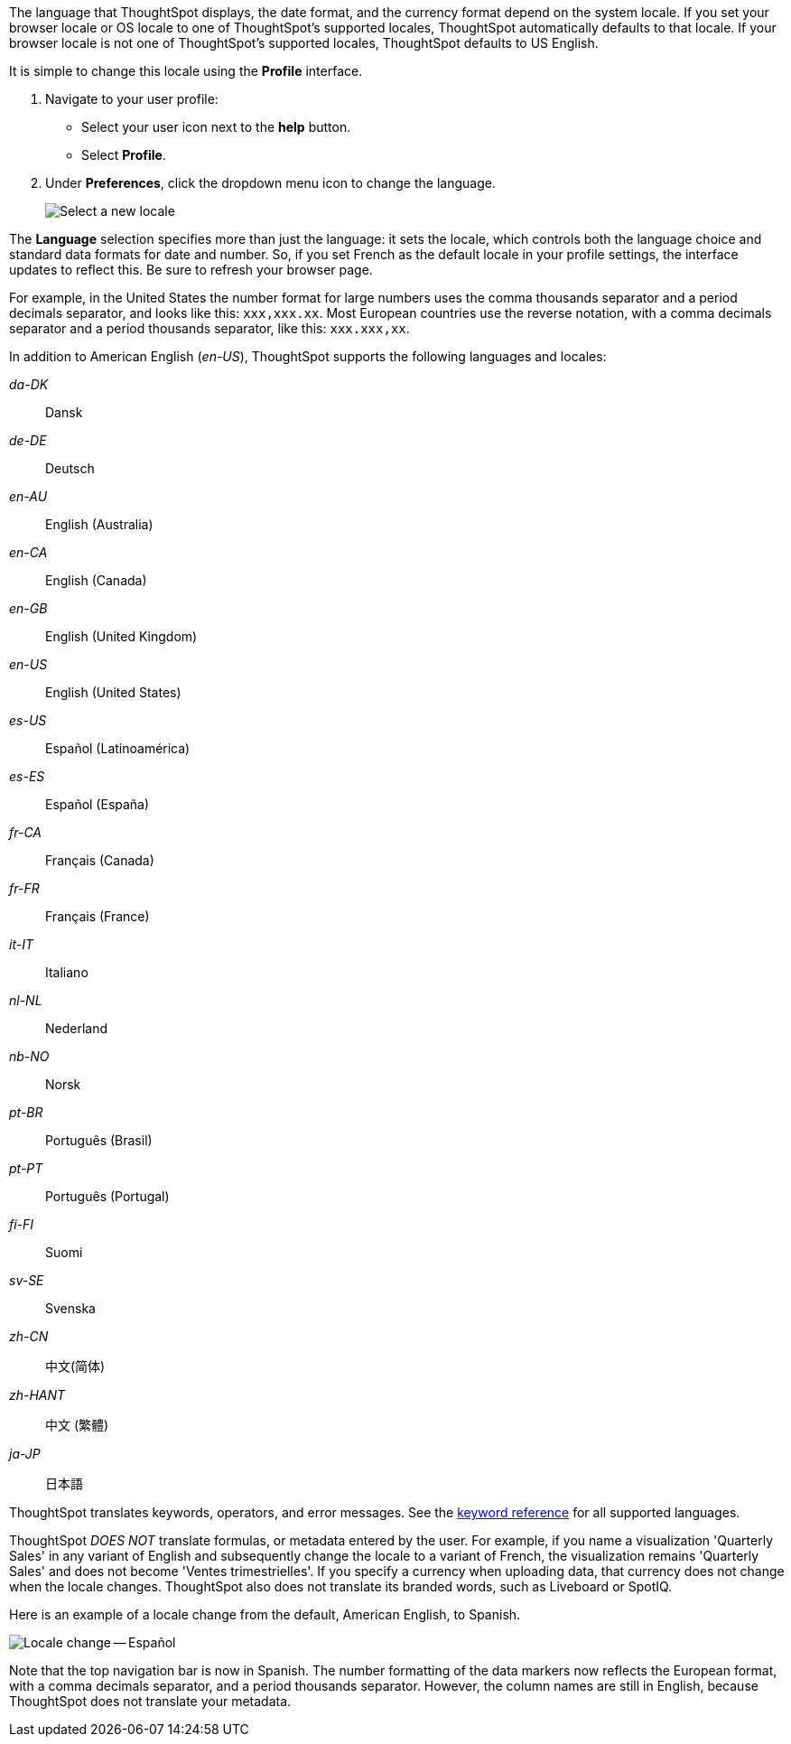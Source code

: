 The language that ThoughtSpot displays, the date format, and the currency format depend on the system locale.
If you set your browser locale or OS locale to one of ThoughtSpot's supported locales, ThoughtSpot automatically defaults to that locale.
If your browser locale is not one of ThoughtSpot's supported locales, ThoughtSpot defaults to US English.

It is simple to change this locale using the *Profile* interface.

. Navigate to your user profile:
 ** Select your user icon next to the *help* button.
 ** Select *Profile*.
. Under *Preferences*, click the dropdown menu icon to change the language.
+
image::locale-set.png[Select a new locale]

The *Language* selection specifies more than just the language: it sets the locale, which controls both the language choice and standard data formats for date and number.
So, if you set French as the default locale in your profile settings, the interface updates to reflect this.
Be sure to refresh your browser page.

For example, in the United States the number format for large numbers uses the comma thousands separator and a period decimals separator, and looks like this: `xxx,xxx.xx`.
Most  European countries use the reverse notation, with a comma decimals separator and a period thousands separator, like this: `xxx.xxx,xx`.

In addition to American English (_en-US_), ThoughtSpot supports the following languages and locales:

_da-DK_::
  Dansk

_de-DE_::
  Deutsch

_en-AU_::
  English (Australia)

_en-CA_::
  English (Canada)

_en-GB_::
  English (United Kingdom)

_en-US_::
  English (United States)

_es-US_::
  Español (Latinoamérica)

_es-ES_::
  Español (España)

_fr-CA_::
  Français (Canada)

_fr-FR_::
  Français (France)

_it-IT_::
  Italiano

_nl-NL_::
  Nederland

_nb-NO_::
  Norsk

_pt-BR_::
  Português (Brasil)

_pt-PT_::
  Português (Portugal)

_fi-FI_::
  Suomi

_sv-SE_::
  Svenska

_zh-CN_::
  中文(简体)

_zh-HANT_::
中文 (繁體)

_ja-JP_::
 日本語

ThoughtSpot translates keywords, operators, and error messages.
See the xref:keywords.adoc[keyword reference] for all supported languages.

ThoughtSpot _DOES NOT_ translate formulas, or metadata entered by the user.
For example, if you name a visualization 'Quarterly Sales' in any variant of English and subsequently change the locale to a variant of French, the visualization remains 'Quarterly Sales' and does not become 'Ventes trimestrielles'.
If you specify a currency when uploading data, that currency does not change when the locale changes. ThoughtSpot also does not translate its branded words, such as Liveboard or SpotIQ.

Here is an example of a locale change from the default, American English, to Spanish.

image::locale-spanish.png[Locale change -- Español]

Note that the top navigation bar is now in Spanish.
The number formatting of the data markers now reflects the European format, with a comma decimals separator, and a period thousands separator.
However, the column names are still in English, because ThoughtSpot does not translate your metadata.

